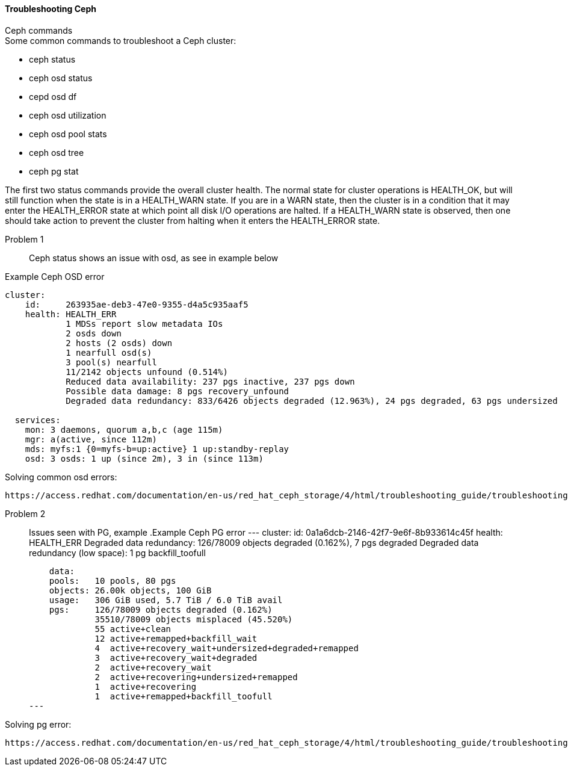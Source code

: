 ==== Troubleshooting Ceph ====
.Ceph commands
****
.Some common commands to troubleshoot a Ceph cluster:
- ceph status
- ceph osd status
- cepd osd df
- ceph osd utilization
- ceph osd pool stats
- ceph osd tree
- ceph pg stat
****

The first two status commands provide the overall cluster health. The normal state for cluster operations is HEALTH_OK, but will still function when the state is in a HEALTH_WARN state. If you are in a WARN state, then the cluster is in a condition that it may enter the HEALTH_ERROR state at which point all disk I/O operations are halted. If a HEALTH_WARN state is observed, then one should take action to prevent the cluster from halting when it enters the HEALTH_ERROR state.

Problem 1::
Ceph status shows an issue with osd, as see in example below

.Example Ceph OSD error
----
cluster:
    id:     263935ae-deb3-47e0-9355-d4a5c935aaf5
    health: HEALTH_ERR
            1 MDSs report slow metadata IOs
            2 osds down
            2 hosts (2 osds) down
            1 nearfull osd(s)
            3 pool(s) nearfull
            11/2142 objects unfound (0.514%)
            Reduced data availability: 237 pgs inactive, 237 pgs down
            Possible data damage: 8 pgs recovery_unfound
            Degraded data redundancy: 833/6426 objects degraded (12.963%), 24 pgs degraded, 63 pgs undersized
 
  services:
    mon: 3 daemons, quorum a,b,c (age 115m)
    mgr: a(active, since 112m)
    mds: myfs:1 {0=myfs-b=up:active} 1 up:standby-replay
    osd: 3 osds: 1 up (since 2m), 3 in (since 113m)
----

.Solving common osd errors:
[source,role="execute"]
----
https://access.redhat.com/documentation/en-us/red_hat_ceph_storage/4/html/troubleshooting_guide/troubleshooting-ceph-osds#most-common-ceph-osd-errors
----
Problem 2::
Issues seen with PG, example
.Example Ceph PG error
---
  cluster:
    id:     0a1a6dcb-2146-42f7-9e6f-8b933614c45f
    health: HEALTH_ERR
            Degraded data redundancy: 126/78009 objects degraded (0.162%), 7 pgs degraded
            Degraded data redundancy (low space): 1 pg backfill_toofull

    data:
    pools:   10 pools, 80 pgs
    objects: 26.00k objects, 100 GiB
    usage:   306 GiB used, 5.7 TiB / 6.0 TiB avail
    pgs:     126/78009 objects degraded (0.162%)
             35510/78009 objects misplaced (45.520%)
             55 active+clean
             12 active+remapped+backfill_wait
             4  active+recovery_wait+undersized+degraded+remapped
             3  active+recovery_wait+degraded
             2  active+recovery_wait
             2  active+recovering+undersized+remapped
             1  active+recovering
             1  active+remapped+backfill_toofull
---

.Solving pg error:
[source,role="execute"]
----
https://access.redhat.com/documentation/en-us/red_hat_ceph_storage/4/html/troubleshooting_guide/troubleshooting-ceph-placement-groups#most-common-ceph-placement-group-errors
----



